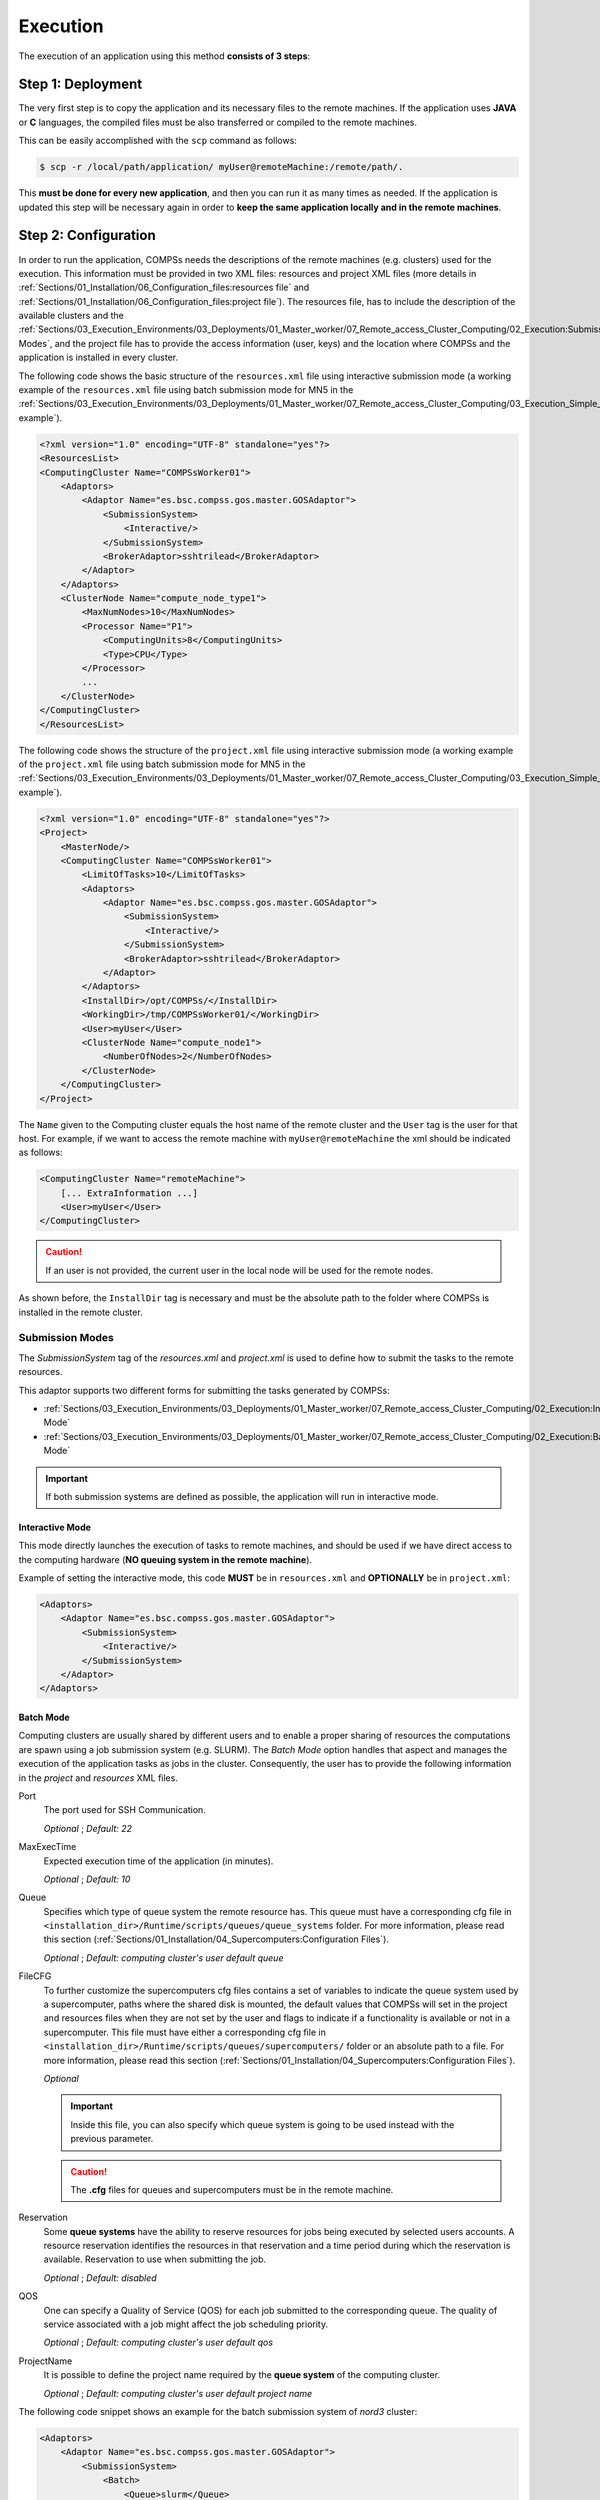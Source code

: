 Execution
---------

The execution of an application using this method **consists of 3 steps**:

Step 1: Deployment
~~~~~~~~~~~~~~~~~~

The very first step is to copy the application and its necessary files to the
remote machines. If the application uses **JAVA** or **C** languages, the
compiled files must be also transferred or compiled to the remote machines.

This can be easily accomplished with the ``scp`` command as follows:

.. code-block:: console

    $ scp -r /local/path/application/ myUser@remoteMachine:/remote/path/.

This **must be done for every new application**, and then you can run it as
many times as needed. If the application is updated this step will be necessary
again in order to **keep the same application locally and in the remote
machines**.

Step 2: Configuration
~~~~~~~~~~~~~~~~~~~~~

In order to run the application, COMPSs needs the descriptions of the remote
machines (e.g. clusters) used for the execution. This information must be
provided in two XML files: resources and project XML files (more details in
:ref:`Sections/01_Installation/06_Configuration_files:resources file` and
:ref:`Sections/01_Installation/06_Configuration_files:project file`).
The resources file, has to include the description of the available clusters
and the :ref:`Sections/03_Execution_Environments/03_Deployments/01_Master_worker/07_Remote_access_Cluster_Computing/02_Execution:Submission Modes`,
and the project file has to provide the access information (user, keys) and the
location where COMPSs and the application is installed in every cluster.

The following code shows the basic structure of the ``resources.xml`` file
using interactive submission mode (a working example of the ``resources.xml``
file using batch submission mode for MN5 in the
:ref:`Sections/03_Execution_Environments/03_Deployments/01_Master_worker/07_Remote_access_Cluster_Computing/03_Execution_Simple_example:Execution example`).

.. code-block:: xml

    <?xml version="1.0" encoding="UTF-8" standalone="yes"?>
    <ResourcesList>
    <ComputingCluster Name="COMPSsWorker01">
        <Adaptors>
            <Adaptor Name="es.bsc.compss.gos.master.GOSAdaptor">
                <SubmissionSystem>
                    <Interactive/>
                </SubmissionSystem>
                <BrokerAdaptor>sshtrilead</BrokerAdaptor>
            </Adaptor>
        </Adaptors>
        <ClusterNode Name="compute_node_type1">
            <MaxNumNodes>10</MaxNumNodes>
            <Processor Name="P1">
                <ComputingUnits>8</ComputingUnits>
                <Type>CPU</Type>
            </Processor>
            ...
        </ClusterNode>
    </ComputingCluster>
    </ResourcesList>

The following code shows the structure of the ``project.xml`` file using
interactive submission mode (a working example of the ``project.xml`` file using
batch submission mode for MN5 in the
:ref:`Sections/03_Execution_Environments/03_Deployments/01_Master_worker/07_Remote_access_Cluster_Computing/03_Execution_Simple_example:Execution example`).

.. code-block:: xml

    <?xml version="1.0" encoding="UTF-8" standalone="yes"?>
    <Project>
        <MasterNode/>
        <ComputingCluster Name="COMPSsWorker01">
            <LimitOfTasks>10</LimitOfTasks>
            <Adaptors>
                <Adaptor Name="es.bsc.compss.gos.master.GOSAdaptor">
                    <SubmissionSystem>
                        <Interactive/>
                    </SubmissionSystem>
                    <BrokerAdaptor>sshtrilead</BrokerAdaptor>
                </Adaptor>
            </Adaptors>
            <InstallDir>/opt/COMPSs/</InstallDir>
            <WorkingDir>/tmp/COMPSsWorker01/</WorkingDir>
            <User>myUser</User>
            <ClusterNode Name="compute_node1">
                <NumberOfNodes>2</NumberOfNodes>
            </ClusterNode>
        </ComputingCluster>
    </Project>

The ``Name`` given to the Computing cluster equals the host name of the remote
cluster and the ``User`` tag is the user for that host. For example, if we want
to access the remote machine with ``myUser@remoteMachine`` the xml should be
indicated as follows:

.. code-block:: xml

    <ComputingCluster Name="remoteMachine">
        [... ExtraInformation ...]
        <User>myUser</User>
    </ComputingCluster>

.. CAUTION::

   If an user is not provided, the current user in the local node will be used
   for the remote nodes.

As shown before, the ``InstallDir`` tag is necessary and must be the absolute
path to the folder where COMPSs is installed in the remote cluster.


Submission Modes
^^^^^^^^^^^^^^^^

The `SubmissionSystem` tag of the `resources.xml` and `project.xml` is used to
define how to submit the tasks to the remote resources.

This adaptor supports two different forms for submitting the tasks generated
by COMPSs:

- :ref:`Sections/03_Execution_Environments/03_Deployments/01_Master_worker/07_Remote_access_Cluster_Computing/02_Execution:Interactive Mode`
- :ref:`Sections/03_Execution_Environments/03_Deployments/01_Master_worker/07_Remote_access_Cluster_Computing/02_Execution:Batch Mode`

.. IMPORTANT::

   If both submission systems are defined as possible, the application will run
   in interactive mode.

Interactive Mode
""""""""""""""""

This mode directly launches the execution of tasks to remote machines, and
should be used if we have direct access to the computing hardware (**NO queuing
system in the remote machine**).

Example of setting the interactive mode, this code **MUST** be in
``resources.xml`` and **OPTIONALLY** be in ``project.xml``:

.. code-block:: xml

    <Adaptors>
        <Adaptor Name="es.bsc.compss.gos.master.GOSAdaptor">
            <SubmissionSystem>
                <Interactive/>
            </SubmissionSystem>
        </Adaptor>
    </Adaptors>

Batch Mode
""""""""""

Computing clusters are usually shared by different users and to enable a proper
sharing of resources the computations are spawn using a job submission system
(e.g. SLURM).
The *Batch Mode* option handles that aspect and manages the execution of the
application tasks as jobs in the cluster. Consequently, the user has to provide
the following information in the `project` and `resources` XML files.

Port
    The port used for SSH Communication.

    *Optional* ; *Default: 22*

MaxExecTime
    Expected execution time of the application (in minutes).

    *Optional* ; *Default: 10*

Queue
    Specifies which type of queue system the remote resource has.
    This queue must have a corresponding cfg file in
    ``<installation_dir>/Runtime/scripts/queues/queue_systems`` folder.
    For more information, please read this section
    (:ref:`Sections/01_Installation/04_Supercomputers:Configuration Files`).

    *Optional* ; *Default: computing cluster's user default queue*

FileCFG
    To further customize the supercomputers cfg files contains a set of
    variables to indicate the queue system used by a supercomputer, paths where
    the shared disk is mounted, the default values that COMPSs will set in the
    project and resources files when they are not set by the user and flags to
    indicate if a functionality is available or not in a supercomputer.
    This file must have either a corresponding cfg file in
    ``<installation_dir>/Runtime/scripts/queues/supercomputers/`` folder or an
    absolute path to a file.
    For more information, please read this section
    (:ref:`Sections/01_Installation/04_Supercomputers:Configuration Files`).

    *Optional*

    .. IMPORTANT::

        Inside this file, you can also specify which queue system is going to
        be used instead with the previous parameter.

    .. CAUTION::

        The **.cfg** files for queues and supercomputers must be in the remote
        machine.

Reservation
    Some **queue systems** have the ability to reserve resources for jobs being
    executed by selected users accounts.
    A resource reservation identifies the resources in that reservation and a
    time period during which the reservation is available.
    Reservation to use when submitting the job.

    *Optional* ; *Default: disabled*

QOS
    One can specify a Quality of Service (QOS) for each job submitted to the
    corresponding queue.
    The quality of service associated with a job might affect the job
    scheduling priority.

    *Optional* ; *Default: computing cluster's user default qos*

ProjectName
    It is possible to define the project name required by the **queue system**
    of the computing cluster.

    *Optional* ; *Default: computing cluster's user default project name*

The following code snippet shows an example for the batch submission system
of *nord3* cluster:

.. code-block:: xml

    <Adaptors>
        <Adaptor Name="es.bsc.compss.gos.master.GOSAdaptor">
            <SubmissionSystem>
                <Batch>
                    <Queue>slurm</Queue>
                    <BatchProperties>
                        <Port>200</Port>
                        <MaxExecTime>30</MaxExecTime>
                        <Reservation>myReservation</Reservation>
                        <QOS>debug</QOS>
                        <FileCFG>nord3.cfg</FileCFG>
                        <ProjectName>bsc</ProjectName>
                    </BatchProperties>
                </Batch>
            </SubmissionSystem>
            <BrokerAdaptor>sshtrilead</BrokerAdaptor>
        </Adaptor>
    </Adaptors>

.. IMPORTANT::

    If batch mode is selected, an environment script is probably necessary.
    This script will be executed in any computing nodes that the execution will
    ask to the job submission queue.
    In this nodes user defined variables **can NOT** be used.
    Calling your own ``.bashrc`` might help with some of these problems.
    However, you might have to redefine this variables in the script.

    .. code-block:: bash

        source /path/to/userDirectory/.bashrc
        [... Rest of the environment script ]

Step 3: Run the application
~~~~~~~~~~~~~~~~~~~~~~~~~~~

For further details of the ``runcompss`` command check its dedicated Section
(:ref:`Sections/03_Execution_Environments/03_Deployments/01_Master_worker/01_Local/01_Executing:Runcompss command`).

.. code-block:: console

    $ runcompss  --project=/local/path/application/project.xml \
                 --resources=/local/path/application/resources.xml \
                 --comm="es.bsc.compss.gos.master.GOSAdaptor" \
                 [options] \
                 application_name [application_arguments]

Execution results
^^^^^^^^^^^^^^^^^

The execution result follows the same pattern as other execution environments
(see further details in its section,
:ref:`Sections/03_Execution_Environments/03_Deployments/01_Master_worker/01_Local/02_Results_and_logs:results`).

Regarding the logs when debug is enabled, the ``out`` and ``err`` logs from
each task are stored in the corresponding log directory within the local
node when each task ends.

.. CAUTION::

    In case of an error that prevents bringing the execution logs, for example,
    a lose of connection with the remote resources.
    The logs will be located in ``<WorkingDir>/BatchOutput/task_ID`` in the
    remote machine.

